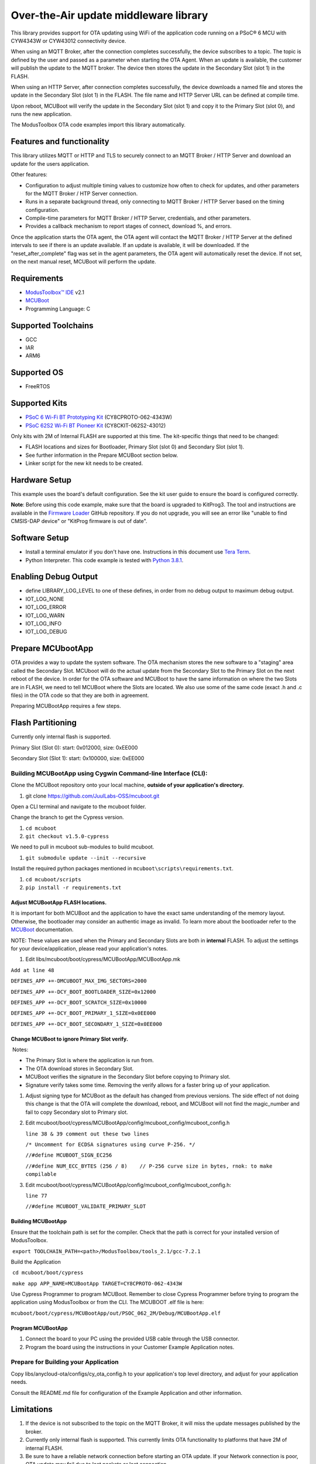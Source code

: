 Over-the-Air update middleware library
======================================

This library provides support for OTA updating using WiFi of the
application code running on a PSoC® 6 MCU with CYW4343W or CYW43012
connectivity device.

When using an MQTT Broker, after the connection completes successfully,
the device subscribes to a topic. The topic is defined by the user and
passed as a parameter when starting the OTA Agent. When an update is
available, the customer will publish the update to the MQTT broker. The
device then stores the update in the Secondary Slot (slot 1) in the
FLASH.

When using an HTTP Server, after connection completes successfully, the
device downloads a named file and stores the update in the Secondary
Slot (slot 1) in the FLASH. The file name and HTTP Server URL can be
defined at compile time.

Upon reboot, MCUBoot will verify the update in the Secondary Slot (slot
1) and copy it to the Primary Slot (slot 0), and runs the new
application.

The ModusToolbox OTA code examples import this library automatically.

Features and functionality
--------------------------

This library utilizes MQTT or HTTP and TLS to securely connect to an
MQTT Broker / HTTP Server and download an update for the users
application.

Other features:

-  Configuration to adjust multiple timing values to customize how often
   to check for updates, and other parameters for the MQTT Broker / HTP
   Server connection.
-  Runs in a separate background thread, only connecting to MQTT Broker
   / HTTP Server based on the timing configuration.
-  Compile-time parameters for MQTT Broker / HTTP Server, credentials,
   and other parameters.
-  Provides a callback mechanism to report stages of connect, download
   %, and errors.

Once the application starts the OTA agent, the OTA agent will contact
the MQTT Broker / HTTP Server at the defined intervals to see if there
is an update available. If an update is available, it will be
downloaded. If the "reset\_after\_complete" flag was set in the agent
parameters, the OTA agent will automatically reset the device. If not
set, on the next manual reset, MCUBoot will perform the update.

Requirements
------------

-  `ModusToolbox™
   IDE <https://www.cypress.com/products/modustoolbox-software-environment>`__
   v2.1
-  `MCUBoot <https://juullabs-oss.github.io/mcuboot/>`__
-  Programming Language: C

Supported Toolchains
--------------------

-  GCC
-  IAR
-  ARM6

Supported OS
------------

-  FreeRTOS

Supported Kits
--------------

-  `PSoC 6 Wi-Fi BT Prototyping
   Kit <https://www.cypress.com/CY8CPROTO-062-4343W>`__
   (CY8CPROTO-062-4343W)
-  `PSoC 62S2 Wi-Fi BT Pioneer
   Kit <https://www.cypress.com/CY8CKIT-062S2-43012>`__
   (CY8CKIT-062S2-43012)

Only kits with 2M of Internal FLASH are supported at this time. The
kit-specific things that need to be changed:

-  FLASH locations and sizes for Bootloader, Primary Slot (slot 0) and
   Secondary Slot (slot 1).
-  See further information in the Prepare MCUBoot section below.
-  Linker script for the new kit needs to be created.

Hardware Setup
--------------

This example uses the board's default configuration. See the kit user
guide to ensure the board is configured correctly.

**Note**: Before using this code example, make sure that the board is
upgraded to KitProg3. The tool and instructions are available in the
`Firmware
Loader <https://github.com/cypresssemiconductorco/Firmware-loader>`__
GitHub repository. If you do not upgrade, you will see an error like
"unable to find CMSIS-DAP device" or "KitProg firmware is out of date".

Software Setup
--------------

-  Install a terminal emulator if you don't have one. Instructions in
   this document use `Tera
   Term <https://ttssh2.osdn.jp/index.html.en>`__.
-  Python Interpreter. This code example is tested with `Python
   3.8.1 <https://www.python.org/downloads/release/python-381/>`__.

Enabling Debug Output
---------------------

-  define LIBRARY\_LOG\_LEVEL to one of these defines, in order from no
   debug output to maximum debug output.
-  IOT\_LOG\_NONE
-  IOT\_LOG\_ERROR
-  IOT\_LOG\_WARN
-  IOT\_LOG\_INFO
-  IOT\_LOG\_DEBUG

Prepare MCUbootApp
------------------

OTA provides a way to update the system software. The OTA mechanism
stores the new software to a "staging" area called the Secondary Slot.
MCUboot will do the actual update from the Secondary Slot to the Primary
Slot on the next reboot of the device. In order for the OTA software and
MCUBoot to have the same information on where the two Slots are in
FLASH, we need to tell MCUBoot where the Slots are located. We also use
some of the same code (exact .h and .c files) in the OTA code so that
they are both in agreement.

Preparing MCUBootApp requires a few steps.

Flash Partitioning
------------------

Currently only internal flash is supported.

Primary Slot (Slot 0): start: 0x012000, size: 0xEE000

Secondary Slot (Slot 1): start: 0x100000, size: 0xEE000

Building MCUBootApp using Cygwin Command-line Interface (CLI):
~~~~~~~~~~~~~~~~~~~~~~~~~~~~~~~~~~~~~~~~~~~~~~~~~~~~~~~~~~~~~~

Clone the MCUBoot repository onto your local machine, **outside of your
application's directory.**

1. git clone https://github.com/JuulLabs-OSS/mcuboot.git

Open a CLI terminal and navigate to the mcuboot folder.

Change the branch to get the Cypress version.

1. ``cd mcuboot``
2. ``git checkout v1.5.0-cypress``

We need to pull in mcuboot sub-modules to build mcuboot.

1. ``git submodule update --init --recursive``

Install the required python packages mentioned in
``mcuboot\scripts\requirements.txt``.

1. ``cd mcuboot/scripts``
2. ``pip install -r requirements.txt``

Adjust MCUBootApp FLASH locations.
^^^^^^^^^^^^^^^^^^^^^^^^^^^^^^^^^^

It is important for both MCUBoot and the application to have the exact
same understanding of the memory layout. Otherwise, the bootloader may
consider an authentic image as invalid. To learn more about the
bootloader refer to the
`MCUBoot <https://github.com/JuulLabs-OSS/mcuboot/blob/cypress/docs/design.md>`__
documentation.

NOTE: These values are used when the Primary and Secondary Slots are
both in **internal** FLASH. To adjust the settings for your
device/application, please read your application's notes.

1. Edit libs/mcuboot/boot/cypress/MCUBootApp/MCUBootApp.mk

``Add at line 48``

``DEFINES_APP +=-DMCUBOOT_MAX_IMG_SECTORS=2000``

``DEFINES_APP +=-DCY_BOOT_BOOTLOADER_SIZE=0x12000``

``DEFINES_APP +=-DCY_BOOT_SCRATCH_SIZE=0x10000``

``DEFINES_APP +=-DCY_BOOT_PRIMARY_1_SIZE=0x0EE000``

``DEFINES_APP +=-DCY_BOOT_SECONDARY_1_SIZE=0x0EE000``

Change MCUBoot to ignore Primary Slot verify.
^^^^^^^^^^^^^^^^^^^^^^^^^^^^^^^^^^^^^^^^^^^^^

​ Notes:

-  The Primary Slot is where the application is run from.
-  The OTA download stores in Secondary Slot.
-  MCUBoot verifies the signature in the Secondary Slot before copying
   to Primary slot.
-  Signature verify takes some time. Removing the verify allows for a
   faster bring up of your application.

1. Adjust signing type for MCUBoot as the default has changed from
   previous versions. The side effect of not doing this change is that
   the OTA will complete the download, reboot, and MCUBoot will not find
   the magic\_number and fail to copy Secondary slot to Primary slot.

2. Edit
   mcuboot/boot/cypress/MCUBootApp/config/mcuboot\_config/mcuboot\_config.h

   ``line 38 & 39 comment out these two lines``

   ``/* Uncomment for ECDSA signatures using curve P-256. */``

   ``//#define MCUBOOT_SIGN_EC256``

   ``//#define NUM_ECC_BYTES (256 / 8)    // P-256 curve size in bytes, rnok: to make compilable``

3. Edit
   mcuboot/boot/cypress/MCUBootApp/config/mcuboot\_config/mcuboot\_config.h:

   ``line 77``

   ``//#define MCUBOOT_VALIDATE_PRIMARY_SLOT``

Building MCUBootApp
^^^^^^^^^^^^^^^^^^^

Ensure that the toolchain path is set for the compiler. Check that the
path is correct for your installed version of ModusToolbox.

​ ``export TOOLCHAIN_PATH=<path>/ModusToolbox/tools_2.1/gcc-7.2.1``

Build the Application

​ ``cd mcuboot/boot/cypress``

​ ``make app APP_NAME=MCUBootApp TARGET=CY8CPROTO-062-4343W``

Use Cypress Programmer to program MCUBoot. Remember to close Cypress
Programmer before trying to program the application using ModusToolbox
or from the CLI. The MCUBOOT .elf file is here:

​
``mcuboot/boot/cypress/MCUBootApp/out/PSOC_062_2M/Debug/MCUBootApp.elf``

Program MCUBootApp
^^^^^^^^^^^^^^^^^^

1. Connect the board to your PC using the provided USB cable through the
   USB connector.
2. Program the board using the instructions in your Customer Example
   Application notes.

Prepare for Building your Application
~~~~~~~~~~~~~~~~~~~~~~~~~~~~~~~~~~~~~

Copy libs/anycloud-ota/configs/cy\_ota\_config.h to your application's
top level directory, and adjust for your application needs.

Consult the README.md file for configuration of the Example Application
and other information.

Limitations
-----------

1. If the device is not subscribed to the topic on the MQTT Broker, it
   will miss the update messages published by the broker.
2. Currently only internal flash is supported. This currently limits OTA
   functionality to platforms that have 2M of internal FLASH.
3. Be sure to have a reliable network connection before starting an OTA
   update. If your Network connection is poor, OTA update may fail due
   to lost packets or lost connection.
4. Be sure to have a fully charged device before starting an OTA update.
   If you device's battery is low, OTA may fail.

Unsupported Features
--------------------

1. Application supplying MQTT / Server connection information to OTA
   Agent not supported at this time.
2. Separate Job / data connections not supported at this time.

Additional Information
----------------------

-  `OTA RELEASE.md <>`__
-  `OTA API reference
   guide <https://cypresssemiconductorco.github.io/anycloud-ota/api_reference_manual/html/index.html>`__
-  `Cypress OTA
   Example <https://github.com/cypresssemiconductorco/mtb-example-anycloud-ota-mqtt>`__
-  `ModusToolbox Software Environment, Quick Start Guide, Documentation,
   and
   Videos <https://www.cypress.com/products/modustoolbox-software-environment>`__
-  `MCUBoot <https://github.com/JuulLabs-OSS/mcuboot/blob/cypress/docs/design.md>`__
   documentation

Cypress also provides a wealth of data at www.cypress.com to help you
select the right device, and quickly and effectively integrate it into
your design.

For PSoC 6 MCU devices, see `How to Design with PSoC 6 MCU -
KBA223067 <https://community.cypress.com/docs/DOC-14644>`__ in the
Cypress community.

Document History
----------------

+--------------------+----------------------------+
| Document Version   | Description of Change      |
+====================+============================+
| 1.1.0              | Updated for HTTP support   |
+--------------------+----------------------------+
| 1.0.1              | Documentation updates      |
+--------------------+----------------------------+
| 1.0.0              | New middleware library     |
+--------------------+----------------------------+

--------------

All other trademarks or registered trademarks referenced herein are the
property of their respective owners.

.. figure:: images/Banner.png
   :alt: Banner

   Banner

--------------

© Cypress Semiconductor Corporation, 2020. This document is the property
of Cypress Semiconductor Corporation and its subsidiaries ("Cypress").
This document, including any software or firmware included or referenced
in this document ("Software"), is owned by Cypress under the
intellectual property laws and treaties of the United States and other
countries worldwide. Cypress reserves all rights under such laws and
treaties and does not, except as specifically stated in this paragraph,
grant any license under its patents, copyrights, trademarks, or other
intellectual property rights. If the Software is not accompanied by a
license agreement and you do not otherwise have a written agreement with
Cypress governing the use of the Software, then Cypress hereby grants
you a personal, non-exclusive, nontransferable license (without the
right to sublicense) (1) under its copyright rights in the Software (a)
for Software provided in source code form, to modify and reproduce the
Software solely for use with Cypress hardware products, only internally
within your organization, and (b) to distribute the Software in binary
code form externally to end users (either directly or indirectly through
resellers and distributors), solely for use on Cypress hardware product
units, and (2) under those claims of Cypress's patents that are
infringed by the Software (as provided by Cypress, unmodified) to make,
use, distribute, and import the Software solely for use with Cypress
hardware products. Any other use, reproduction, modification,
translation, or compilation of the Software is prohibited. TO THE EXTENT
PERMITTED BY APPLICABLE LAW, CYPRESS MAKES NO WARRANTY OF ANY KIND,
EXPRESS OR IMPLIED, WITH REGARD TO THIS DOCUMENT OR ANY SOFTWARE OR
ACCOMPANYING HARDWARE, INCLUDING, BUT NOT LIMITED TO, THE IMPLIED
WARRANTIES OF MERCHANTABILITY AND FITNESS FOR A PARTICULAR PURPOSE. No
computing device can be absolutely secure. Therefore, despite security
measures implemented in Cypress hardware or software products, Cypress
shall have no liability arising out of any security breach, such as
unauthorized access to or use of a Cypress product. CYPRESS DOES NOT
REPRESENT, WARRANT, OR GUARANTEE THAT CYPRESS PRODUCTS, OR SYSTEMS
CREATED USING CYPRESS PRODUCTS, WILL BE FREE FROM CORRUPTION, ATTACK,
VIRUSES, INTERFERENCE, HACKING, DATA LOSS OR THEFT, OR OTHER SECURITY
INTRUSION (collectively, "Security Breach"). Cypress disclaims any
liability relating to any Security Breach, and you shall and hereby do
release Cypress from any claim, damage, or other liability arising from
any Security Breach. In addition, the products described in these
materials may contain design defects or errors known as errata which may
cause the product to deviate from published specifications. To the
extent permitted by applicable law, Cypress reserves the right to make
changes to this document without further notice. Cypress does not assume
any liability arising out of the application or use of any product or
circuit described in this document. Any information provided in this
document, including any sample design information or programming code,
is provided only for reference purposes. It is the responsibility of the
user of this document to properly design, program, and test the
functionality and safety of any application made of this information and
any resulting product. "High-Risk Device" means any device or system
whose failure could cause personal injury, death, or property damage.
Examples of High-Risk Devices are weapons, nuclear installations,
surgical implants, and other medical devices. "Critical Component" means
any component of a High-Risk Device whose failure to perform can be
reasonably expected to cause, directly or indirectly, the failure of the
High-Risk Device, or to affect its safety or effectiveness. Cypress is
not liable, in whole or in part, and you shall and hereby do release
Cypress from any claim, damage, or other liability arising from any use
of a Cypress product as a Critical Component in a High-Risk Device. You
shall indemnify and hold Cypress, its directors, officers, employees,
agents, affiliates, distributors, and assigns harmless from and against
all claims, costs, damages, and expenses, arising out of any claim,
including claims for product liability, personal injury or death, or
property damage arising from any use of a Cypress product as a Critical
Component in a High-Risk Device. Cypress products are not intended or
authorized for use as a Critical Component in any High-Risk Device
except to the limited extent that (i) Cypress's published data sheet for
the product explicitly states Cypress has qualified the product for use
in a specific High-Risk Device, or (ii) Cypress has given you advance
written authorization to use the product as a Critical Component in the
specific High-Risk Device and you have signed a separate indemnification
agreement. Cypress, the Cypress logo, Spansion, the Spansion logo, and
combinations thereof, WICED, PSoC, CapSense, EZ-USB, F-RAM, and Traveo
are trademarks or registered trademarks of Cypress in the United States
and other countries. For a more complete list of Cypress trademarks,
visit cypress.com. Other names and brands may be claimed as property of
their respective owners.
